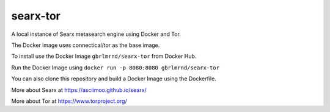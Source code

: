 searx-tor
=========

A local instance of Searx metasearch engine using Docker and Tor.

The Docker image uses connectical/tor as the base image.


To install use the Docker Image ``gbrlmrnd/searx-tor`` from Docker Hub.

Run the Docker Image using ``docker run -p 8080:8080 gbrlmrnd/searx-tor``

You can also clone this repository and build a Docker Image using the Dockerfile.


More about Searx at https://asciimoo.github.io/searx/

More about Tor at https://www.torproject.org/
